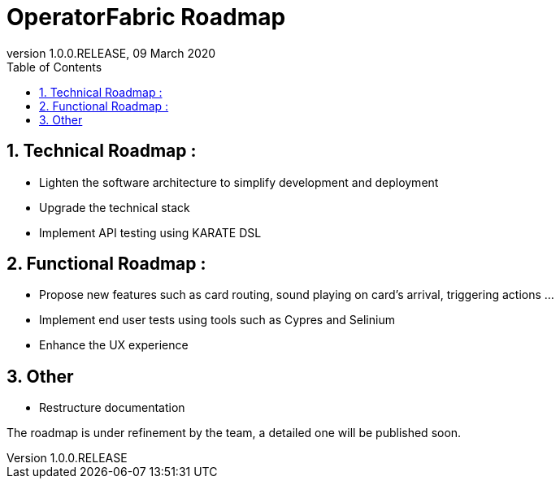 // Copyright (c) 2020, RTE (http://www.rte-france.com)
//
// This Source Code Form is subject to the terms of the Mozilla Public
// License, v. 2.0. If a copy of the MPL was not distributed with this
// file, You can obtain one at http://mozilla.org/MPL/2.0/.

:revnumber: 1.0.0.RELEASE
:revdate: 09 March 2020
:sectnums:
:toc: left
:toclevels: 2
:icons: font
:hide-uri-scheme:

= OperatorFabric Roadmap

== Technical Roadmap :
 
* Lighten the software architecture to simplify development and deployment
* Upgrade the technical stack
* Implement API testing using KARATE DSL

== Functional Roadmap :
 
* Propose new features such as card routing, sound playing on card’s arrival, triggering actions  …
* Implement end user tests using tools such as Cypres and Selinium
* Enhance the UX experience

== Other 
 * Restructure documentation

The roadmap is under refinement by the team, a detailed one will be published soon.
